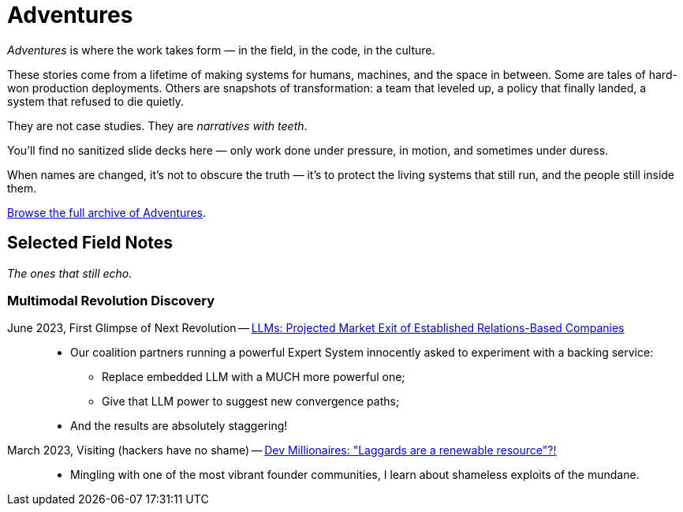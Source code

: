 = Adventures
:page-layout: splash
:page-permalink: /adventures/
:quebec-llm-craze: /riddle-me-this/adventures/adaptation/2023/05/15/AI-million-dollar-devs.html[Dev Millionaires: "Laggards are a renewable resource"?!,window=_blank]
:integration-revolution: /riddle-me-this/adventures/adaptation/2023/06/07/AI-and-businesses-to-perish-first.html[LLMs: Projected Market Exit of Established Relations-Based Companies,window=_blank]

_Adventures_ is where the work takes form — in the field, in the code, in the culture.

These stories come from a lifetime of making systems for humans, machines, and the space in between.
Some are tales of hard-won production deployments.
Others are snapshots of transformation: a team that leveled up, a policy that finally landed, a system that refused to die quietly.

They are not case studies.
They are _narratives with teeth_.

You’ll find no sanitized slide decks here — only work done under pressure,
in motion, and sometimes under duress.

When names are changed, it’s not to obscure the truth —
it’s to protect the living systems that still run, and the people still inside them.

link:/riddle-me-this/categories/adventures/[Browse the full archive of Adventures].

== Selected Field Notes

_The ones that still echo._


=== Multimodal Revolution Discovery

June 2023, First Glimpse of Next Revolution -- link:{integration-revolution}::
* Our coalition partners running a powerful Expert System innocently asked to experiment with a backing service:
** Replace embedded LLM with a MUCH more powerful one;
** Give that LLM power to suggest new convergence paths;
* And the results are absolutely staggering!

March 2023, Visiting (hackers have no shame) -- link:{quebec-llm-craze}::
* Mingling with one of the most vibrant founder communities, I learn about shameless exploits of the mundane.
